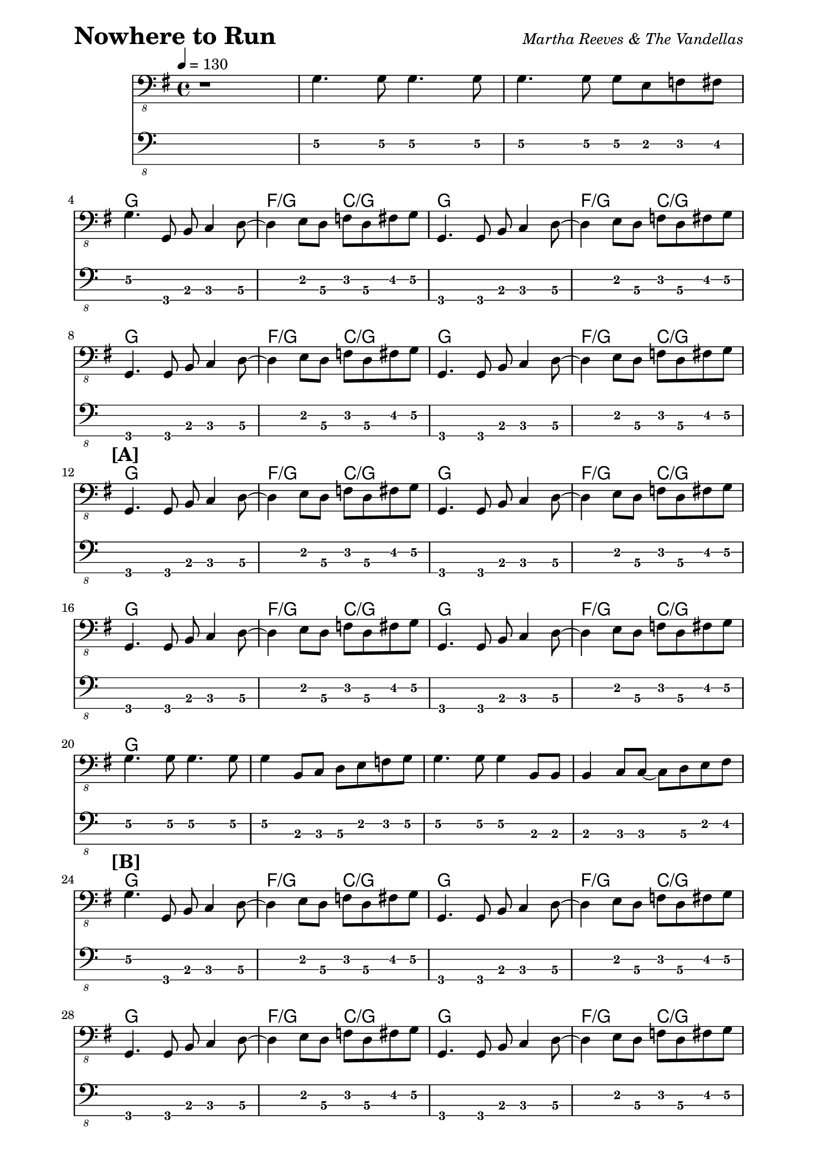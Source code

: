 % LilyBin

% Nowhere To Run - Martha Reeves & The Vandellas

\version "2.16.2"

\paper { 
  left-margin = 0.75\in
  right-margin = 0.75\in
}

symbols = \relative c, {
  \clef "bass_8"
  \key g \major
  \time 4/4
  \tempo 4 = 130
  
  %% 1
  r1 | g'4. g8 g4. g8 | g4. g8 g8 e8 f8 fis8 |
  \break
  
  %% 4
  g4. g,8 b8 c4 d8~ | d4 e8 d8 f8 d8 fis8 g8 |
  g,4. g8 b8 c4 d8~ | d4 e8 d8 f8 d8 fis8 g8 |
  \break
  
  %% 8
  g,4. g8 b8 c4 d8~ | d4 e8 d8 f8 d8 fis8 g8 |
  g,4. g8 b8 c4 d8~ | d4 e8 d8 f8 d8 fis8 g8 |
  \break
  
  %% 12
  \mark \markup { \bold {[A]} }
  g,4. g8 b8 c4 d8~ | d4 e8 d8 f8 d8 fis8 g8 |
  g,4. g8 b8 c4 d8~ | d4 e8 d8 f8 d8 fis8 g8 |
  \break

  %% 16
  g,4. g8 b8 c4 d8~ | d4 e8 d8 f8 d8 fis8 g8 |
  g,4. g8 b8 c4 d8~ | d4 e8 d8 f8 d8 fis8 g8 |
  \break
  
  %% 20
  g4. g8 g4. g8 | g4 b,8 c8 d8 e8 f8 g8 | 
  g4. g8 g4 b,8 b8 | b4 c8 c8~ c8 d8 e8 fis8 |
  \break
  
  %% 24
  \mark \markup { \bold {[B]} }
  g4. g,8 b8 c4 d8~ | d4 e8 d8 f8 d8 fis8 g8 |
  g,4. g8 b8 c4 d8~ | d4 e8 d8 f8 d8 fis8 g8 |
  \break
  
  %% 28
  g,4. g8 b8 c4 d8~ | d4 e8 d8 f8 d8 fis8 g8 |
  g,4. g8 b8 c4 d8~ | d4 e8 d8 f8 d8 fis8 g8 |
  \break  

  %% 32
  a,4 a'4 g4 fis8 e8 | a,8 cis8 e,4 a8 b8 c8 cis8 |
  d4 e8 d8 fis4 a8 d,8 | d4 d4 c8 bes4 fis8 |
  \break
  
  %% 36
  \mark \markup { \bold {[C]} }
  \repeat volta 2 {
  g4. g8 b8 c4 d8~ | d8 d8 e8 d8 f8 d8 fis8 g8 |
  g,4. g8 b8 c4 d8~ | d8 d8 e8 d8 f8 d8 fis8 g8 |
  \break
  
  %% 40
  g,4. g8 b8 c4 d8~ | d8 d8 e8 d8 f8 d8 fis8 g8 |
  g,4. g8 b8 c4 d8~ | d8 d8 e8 d8 f8 d8 fis8 g8 |
  \break

  %% 44
  g4. g8 g4 b,8 b8 | b4 c8 c8~ c8 d8 e8 fis8 |
  g4. g8 g4. g8 | b,8 b4 c8~ c8 d8 e8 fis8 |
  
  %% 48
  \mark \markup { \bold {[D]} }
  g4. g,8 b8 c4 d8~ | d8 d8 e8 d8 f8 d8 fis8 g8 |
  g,4. g8 b8 c4 d8~ | d8 d8 e8 d8 f8 d8 fis8 g8 | 
  
  %% 52
  g,4. g8 b8 c4 d8~ | d8 d8 e8 d8 f8 d8 fis8 g8 |
  g,4. g8 b8 c4 d8~ | d8 d8 e8 d8 f8 d8 fis8 g8 |
  \break
  
  %% 56
  a,4 b4 cis4 e8 g8~ | g8 gis8 a8 e8~ e8 a,8 b8 cis8 |
  d4 e8 f8 fis4 a8 d,8 | d4 d4 c8 bes4 fis8 |
  }  %% repeat
  \break
  
  %% 60
  \mark \markup { \bold {[E]} }
  g4. g8 b8 c4 d8~ | d8 d8 e8 d8 f8 d8 fis8 g8 |
  g,4. g8 b8 c4 d8~ | d8 d8 e8 d8 f8 d8 fis8 g8 |
  \break
  
  %% 64
  \mark \markup { \bold {Vamp} }
  \repeat volta 2 {
  g,4. g8 b8 c4 d8~ | d8 d8 e8 d8 f8 d8 fis8 g8 |
  g,4. g8 b8 c4 d8~ | d8 d8 e8 d8 f8 d8 fis8 g8 |
  }  %% repeat
  \mark \markup { \bold {On Cue} }
  g,1 \fermata
  
}

these_chords = \chordmode {
  %% 1
  s1 | s1 | s1 |
  g1 | f2/g c2/g | g1 | f2/g c2/g | 
  g1 | f2/g c2/g | g1 | f2/g c2/g | 
  g1 | f2/g c2/g | g1 | f2/g c2/g | 
  g1 | f2/g c2/g | g1 | f2/g c2/g |
  g1 | s1 | s1 | s1 |
  g1 | f2/g c2/g | g1 | f2/g c2/g | 
  g1 | f2/g c2/g | g1 | f2/g c2/g |
  a1:7 | s1 | d1:7 | s2 c8:7 bes4.:7 |
  \repeat volta 2 {
  g1 | f2/g c2/g | g1 | f2/g c2/g |
  g1 | f2/g c2/g | g1 | f2/g c2/g |
  g1 | s1 | s1 | s1 |
  g1 | f2/g c2/g | g1 | f2/g c2/g |
  g1 | f2/g c2/g | g1 | f2/g c2/g |
  a1:7 | s1 | d1:7 | s2 c8:7 bes4.:7 |
  }
  g1 | f2/g c2/g | g1 | f2/g c2/g |
  \repeat volta 2 {
  g1 | f2/g c2/g | g1 | f2/g c2/g |
  }
  s1
}

\header {
  piece = \markup { \fontsize #4 \bold "Nowhere to Run" }
  opus = \markup { \italic "Martha Reeves & The Vandellas" }
}
  
\score {
  <<
    \new ChordNames \these_chords
    \new Staff \symbols
    \new TabStaff
    \with { stringTunings = #bass-tuning } 
    { 
      \set TabStaff.minimumFret = #1
      \set TabStaff.restrainOpenStrings = ##t
      \symbols
    }
  >>
  \layout {
    \context {
      \Score
      %%proportionalNotationDuration = #(ly:make-moment 1/8)
      %%voltaSpannerDuration = 
      %%  #(ly:make-moment 3/4)
    }
  }
}

\score {
  \unfoldRepeats
  <<
  \new ChordNames \these_chords
  \new Staff \symbols
  >>
  \midi {}
}